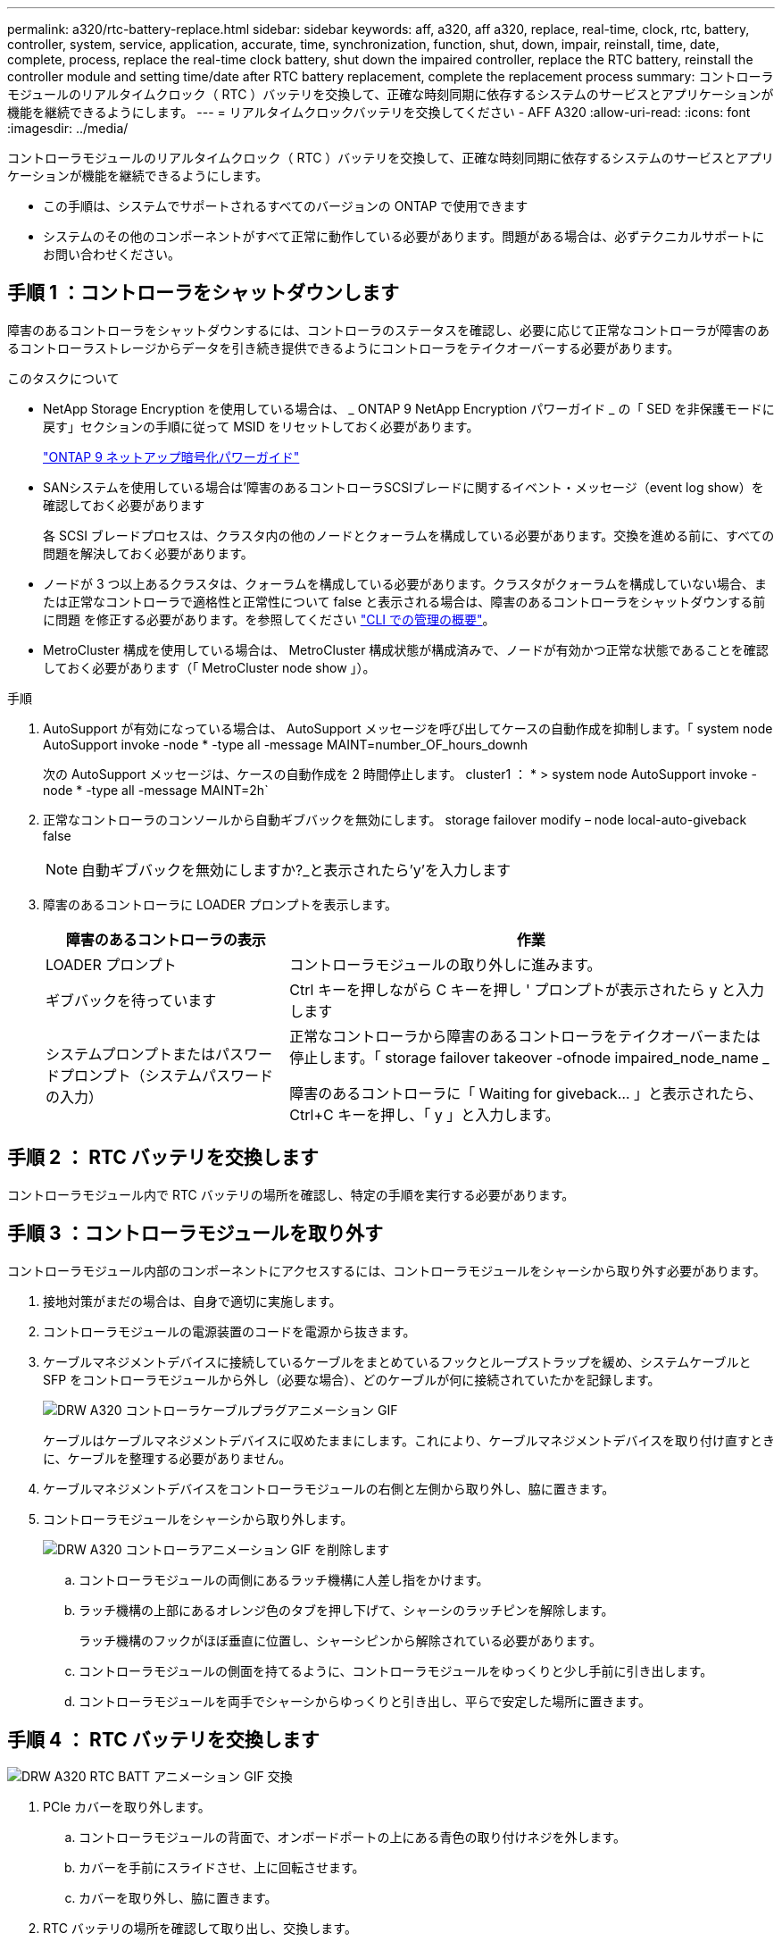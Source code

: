 ---
permalink: a320/rtc-battery-replace.html 
sidebar: sidebar 
keywords: aff, a320, aff a320, replace, real-time, clock, rtc, battery, controller, system, service, application, accurate, time, synchronization, function, shut, down, impair, reinstall, time, date, complete, process, replace the real-time clock battery, shut down the impaired controller, replace the RTC battery, reinstall the controller module and setting time/date after RTC battery replacement, complete the replacement process 
summary: コントローラモジュールのリアルタイムクロック（ RTC ）バッテリを交換して、正確な時刻同期に依存するシステムのサービスとアプリケーションが機能を継続できるようにします。 
---
= リアルタイムクロックバッテリを交換してください - AFF A320
:allow-uri-read: 
:icons: font
:imagesdir: ../media/


[role="lead"]
コントローラモジュールのリアルタイムクロック（ RTC ）バッテリを交換して、正確な時刻同期に依存するシステムのサービスとアプリケーションが機能を継続できるようにします。

* この手順は、システムでサポートされるすべてのバージョンの ONTAP で使用できます
* システムのその他のコンポーネントがすべて正常に動作している必要があります。問題がある場合は、必ずテクニカルサポートにお問い合わせください。




== 手順 1 ：コントローラをシャットダウンします

[role="lead"]
障害のあるコントローラをシャットダウンするには、コントローラのステータスを確認し、必要に応じて正常なコントローラが障害のあるコントローラストレージからデータを引き続き提供できるようにコントローラをテイクオーバーする必要があります。

.このタスクについて
* NetApp Storage Encryption を使用している場合は、 _ ONTAP 9 NetApp Encryption パワーガイド _ の「 SED を非保護モードに戻す」セクションの手順に従って MSID をリセットしておく必要があります。
+
https://docs.netapp.com/ontap-9/topic/com.netapp.doc.pow-nve/home.html["ONTAP 9 ネットアップ暗号化パワーガイド"^]

* SANシステムを使用している場合は'障害のあるコントローラSCSIブレードに関するイベント・メッセージ（event log show）を確認しておく必要があります
+
各 SCSI ブレードプロセスは、クラスタ内の他のノードとクォーラムを構成している必要があります。交換を進める前に、すべての問題を解決しておく必要があります。

* ノードが 3 つ以上あるクラスタは、クォーラムを構成している必要があります。クラスタがクォーラムを構成していない場合、または正常なコントローラで適格性と正常性について false と表示される場合は、障害のあるコントローラをシャットダウンする前に問題 を修正する必要があります。を参照してください link:https://docs.netapp.com/us-en/ontap/system-admin/index.html["CLI での管理の概要"^]。
* MetroCluster 構成を使用している場合は、 MetroCluster 構成状態が構成済みで、ノードが有効かつ正常な状態であることを確認しておく必要があります（「 MetroCluster node show 」）。


.手順
. AutoSupport が有効になっている場合は、 AutoSupport メッセージを呼び出してケースの自動作成を抑制します。「 system node AutoSupport invoke -node * -type all -message MAINT=number_OF_hours_downh
+
次の AutoSupport メッセージは、ケースの自動作成を 2 時間停止します。 cluster1 ： * > system node AutoSupport invoke -node * -type all -message MAINT=2h`

. 正常なコントローラのコンソールから自動ギブバックを無効にします。 storage failover modify – node local-auto-giveback false
+

NOTE: 自動ギブバックを無効にしますか?_と表示されたら'y'を入力します

. 障害のあるコントローラに LOADER プロンプトを表示します。
+
[cols="1,2"]
|===
| 障害のあるコントローラの表示 | 作業 


 a| 
LOADER プロンプト
 a| 
コントローラモジュールの取り外しに進みます。



 a| 
ギブバックを待っています
 a| 
Ctrl キーを押しながら C キーを押し ' プロンプトが表示されたら y と入力します



 a| 
システムプロンプトまたはパスワードプロンプト（システムパスワードの入力）
 a| 
正常なコントローラから障害のあるコントローラをテイクオーバーまたは停止します。「 storage failover takeover -ofnode impaired_node_name _

障害のあるコントローラに「 Waiting for giveback... 」と表示されたら、 Ctrl+C キーを押し、「 y 」と入力します。

|===




== 手順 2 ： RTC バッテリを交換します

[role="lead"]
コントローラモジュール内で RTC バッテリの場所を確認し、特定の手順を実行する必要があります。



== 手順 3 ：コントローラモジュールを取り外す

[role="lead"]
コントローラモジュール内部のコンポーネントにアクセスするには、コントローラモジュールをシャーシから取り外す必要があります。

. 接地対策がまだの場合は、自身で適切に実施します。
. コントローラモジュールの電源装置のコードを電源から抜きます。
. ケーブルマネジメントデバイスに接続しているケーブルをまとめているフックとループストラップを緩め、システムケーブルと SFP をコントローラモジュールから外し（必要な場合）、どのケーブルが何に接続されていたかを記録します。
+
image::../media/drw_a320_controller_cable_unplug_animated_gif.png[DRW A320 コントローラケーブルプラグアニメーション GIF]

+
ケーブルはケーブルマネジメントデバイスに収めたままにします。これにより、ケーブルマネジメントデバイスを取り付け直すときに、ケーブルを整理する必要がありません。

. ケーブルマネジメントデバイスをコントローラモジュールの右側と左側から取り外し、脇に置きます。
. コントローラモジュールをシャーシから取り外します。
+
image::../media/drw_a320_controller_remove_animated_gif.png[DRW A320 コントローラアニメーション GIF を削除します]

+
.. コントローラモジュールの両側にあるラッチ機構に人差し指をかけます。
.. ラッチ機構の上部にあるオレンジ色のタブを押し下げて、シャーシのラッチピンを解除します。


+
ラッチ機構のフックがほぼ垂直に位置し、シャーシピンから解除されている必要があります。

+
.. コントローラモジュールの側面を持てるように、コントローラモジュールをゆっくりと少し手前に引き出します。
.. コントローラモジュールを両手でシャーシからゆっくりと引き出し、平らで安定した場所に置きます。






== 手順 4 ： RTC バッテリを交換します

image::../media/drw_a320_rtc_batt_replace_animated_gif.png[DRW A320 RTC BATT アニメーション GIF 交換]

. PCIe カバーを取り外します。
+
.. コントローラモジュールの背面で、オンボードポートの上にある青色の取り付けネジを外します。
.. カバーを手前にスライドさせ、上に回転させます。
.. カバーを取り外し、脇に置きます。


. RTC バッテリの場所を確認して取り出し、交換します。
+
.. FRU マップを使用して、コントローラモジュール上の RTC バッテリの場所を確認します。
.. バッテリをそっと押してホルダーから離し、持ち上げてホルダーから取り出します。
+

NOTE: ホルダーから取り外す際に、バッテリの極の向きを確認しておいてください。バッテリに記載されているプラス記号に従って、バッテリをホルダーに正しく配置する必要があります。ホルダーの近くにプラス記号が表示されているので、バッテリーの位置を確認できます。

.. 交換用バッテリを静電気防止用の梱包バッグから取り出します。
.. RTC バッテリの極の向きを確認し、バッテリを斜めに傾けた状態で押し下げてホルダーに挿入します。


. バッテリがホルダーに完全に取り付けられ、かつ極の向きが正しいことを目で見て確認します。
. PCIe カバーをコントローラモジュールに再度取り付けます。




== 手順 5 ：コントローラモジュールを再度取り付け、 RTC バッテリ交換後に日時を設定します

[role="lead"]
コントローラモジュール内のコンポーネントを交換したら、コントローラモジュールをシステムシャーシに再度取り付け、コントローラの日付と時刻をリセットしてブートする必要があります。

. エアダクトまたはコントローラモジュールカバーを閉じていない場合は閉じます。
. コントローラモジュールの端をシャーシの開口部に合わせ、コントローラモジュールをシステムに半分までそっと押し込みます。
+
指示があるまでコントローラモジュールをシャーシに完全に挿入しないでください。

. 必要に応じてシステムにケーブルを再接続します。
+
光ファイバケーブルを使用する場合は、メディアコンバータ（ QSFP または SFP ）を取り付け直してください（取り外した場合）。

. 電源装置を取り外した場合は、電源装置を再度接続し、電源ケーブルの固定クリップを再度取り付けます。
. コントローラモジュールの再取り付けを完了します。
+
.. ラッチアームが引き出された位置で固定されていることを確認します。
.. ラッチアームを使用して、コントローラモジュールをシャーシベイの奥まで押し込みます。
+

NOTE: ラッチアームの上部にあるラッチを押し下げないでください。そのためには、ロックを上げて、コントローラモジュールがシャーシにスライドしないようにします。

.. ラッチ上部にあるオレンジ色のタブを押し下げます。
.. コントローラモジュールをシャーシの端と揃うまで、シャーシベイにそっと押し込みます。
+

NOTE: ラッチのアームがシャーシ内にスライドします。

+
コントローラモジュールは、シャーシに完全に装着されるとすぐにブートを開始します。

.. ラッチを外してコントローラモジュールを所定の位置に固定します。
.. ケーブルマネジメントデバイスをまだ取り付けていない場合は、取り付け直します。
.. LOADER プロンプトでコントローラを停止します。


. コントローラの時刻と日付をリセットします。
+
.. show date コマンドを使用して ' 正常なコントローラの日付と時刻を確認します
.. ターゲットコントローラの LOADER プロンプトで、日時を確認します。
.. 必要に応じて 'set date mm/dd/yyyy` コマンドで日付を変更します
.. 必要に応じて、「 set time hh ： mm ： ss 」コマンドを使用して、時刻を GMT で設定します。
.. ターゲットコントローラの日付と時刻を確認します。


. LOADER プロンプトで「 bye 」と入力して、 PCIe カードおよびその他のコンポーネントを再初期化し、コントローラをリブートさせます。
. ストレージをギブバックして、コントローラを通常の動作に戻します。 storage failover giveback -ofnode impaired_node_name _`
. 自動ギブバックを無効にした場合は、再度有効にします。「 storage failover modify -node local-auto-giveback true 」




== 手順 6 ：障害が発生したパーツをネットアップに返却する

[role="lead"]
障害のある部品は、キットに付属する RMA 指示書に従ってネットアップに返却してください。を参照してください https://mysupport.netapp.com/site/info/rma["パーツの返品と交換"] 詳細については、を参照してください。
